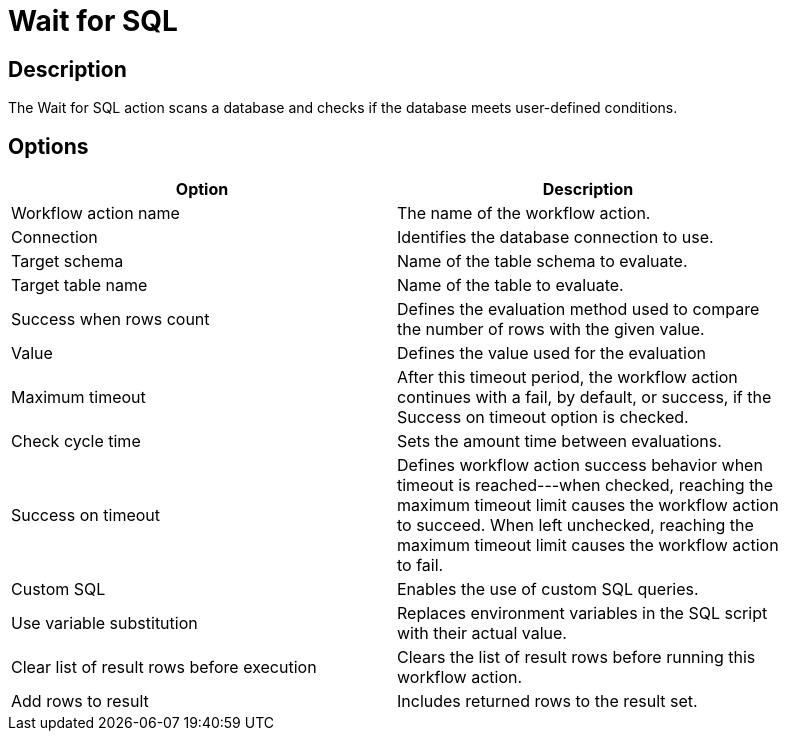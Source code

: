 ////
Licensed to the Apache Software Foundation (ASF) under one
or more contributor license agreements.  See the NOTICE file
distributed with this work for additional information
regarding copyright ownership.  The ASF licenses this file
to you under the Apache License, Version 2.0 (the
"License"); you may not use this file except in compliance
with the License.  You may obtain a copy of the License at
  http://www.apache.org/licenses/LICENSE-2.0
Unless required by applicable law or agreed to in writing,
software distributed under the License is distributed on an
"AS IS" BASIS, WITHOUT WARRANTIES OR CONDITIONS OF ANY
KIND, either express or implied.  See the License for the
specific language governing permissions and limitations
under the License.
////
:documentationPath: /workflow/actions/
:language: en_US

= Wait for SQL

== Description

The Wait for SQL action scans a database and checks if the database meets user-defined conditions.

== Options

[width="90%", options="header"]
|===
|Option|Description
|Workflow action name|The name of the workflow action.
|Connection|Identifies the database connection to use.
|Target schema|Name of the table schema to evaluate.
|Target table name|Name of the table to evaluate.
|Success when rows count|Defines the evaluation method used to compare the number of rows with the given value.
|Value|Defines the value used for the evaluation
|Maximum timeout|After this timeout period, the workflow action continues with a fail, by default, or success, if the Success on timeout option is checked.
|Check cycle time|Sets the amount time between evaluations.
|Success on timeout|Defines workflow action success behavior when timeout is reached---when checked, reaching the maximum timeout limit causes the workflow action to succeed. When left unchecked, reaching the maximum timeout limit causes the workflow action to fail.
|Custom SQL|Enables the use of custom SQL queries.
|Use variable substitution|Replaces environment variables in the SQL script with their actual value.
|Clear list of result rows before execution|Clears the list of result rows before running this workflow action.
|Add rows to result|Includes returned rows to the result set.
|===
